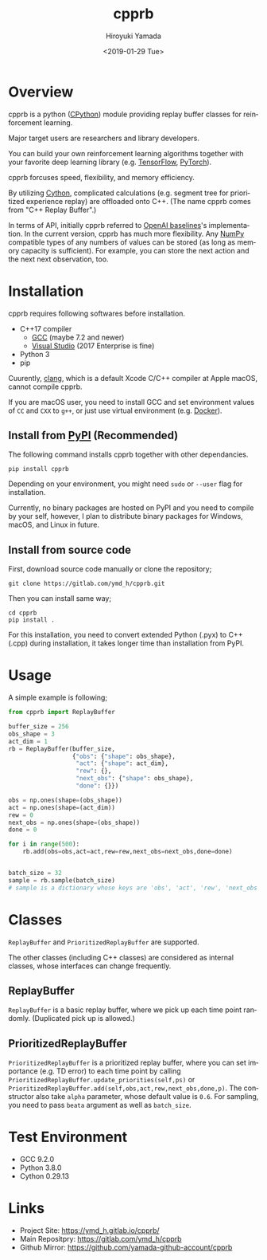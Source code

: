 #+OPTIONS: ':nil *:t -:t ::t <:t H:3 \n:nil ^:t arch:headline
#+OPTIONS: author:t broken-links:nil c:nil creator:nil
#+OPTIONS: d:(not "LOGBOOK") date:t e:t email:nil f:t inline:t num:t
#+OPTIONS: p:nil pri:nil prop:nil stat:t tags:t tasks:t tex:t
#+OPTIONS: timestamp:t title:t toc:t todo:nil |:t
#+TITLE: cpprb
#+DATE: <2019-01-29 Tue>
#+AUTHOR: Hiroyuki Yamada
#+EMAIL: yamada@ymdMBP
#+LANGUAGE: en
#+SELECT_TAGS: export
#+EXCLUDE_TAGS: noexport
#+CREATOR: Emacs 26.1 (Org mode 9.1.14)

#+HUGO_WITH_LOCALE:
#+HUGO_FRONT_MATTER_FORMAT: toml
#+HUGO_LEVEL_OFFSET: 1
#+HUGO_PRESERVE_FILLING:
#+HUGO_DELETE_TRAILING_WS:
#+HUGO_SECTION: overview
#+HUGO_BUNDLE:
#+HUGO_BASE_DIR: ./site
#+HUGO_CODE_FENCE:
#+HUGO_USE_CODE_FOR_KBD:
#+HUGO_PREFER_HYPHEN_IN_TAGS:
#+HUGO_ALLOW_SPACES_IN_TAGS:
#+HUGO_AUTO_SET_LASTMOD:
#+HUGO_CUSTOM_FRONT_MATTER:
#+HUGO_BLACKFRIDAY:
#+HUGO_FRONT_MATTER_KEY_REPLACE:
#+HUGO_DATE_FORMAT: %Y-%m-%dT%T+09:00
#+HUGO_PAIRED_SHORTCODES:
#+HUGO_PANDOC_CITATIONS:
#+BIBLIOGRAPHY:
#+HUGO_ALIASES:
#+HUGO_AUDIO:
#+DESCRIPTION:
#+HUGO_DRAFT:
#+HUGO_EXPIRYDATE:
#+HUGO_HEADLESS:
#+HUGO_IMAGES:
#+HUGO_ISCJKLANGUAGE:
#+KEYWORDS:
#+HUGO_LAYOUT:
#+HUGO_LASTMOD:
#+HUGO_LINKTITLE:
#+HUGO_LOCALE:
#+HUGO_MARKUP:
#+HUGO_MENU:
#+HUGO_MENU_OVERRIDE:
#+HUGO_OUTPUTS:
#+HUGO_PUBLISHDATE:
#+HUGO_SERIES:
#+HUGO_SLUG:
#+HUGO_TAGS:
#+HUGO_CATEGORIES:
#+HUGO_RESOURCES:
#+HUGO_TYPE:
#+HUGO_URL:
#+HUGO_VIDEOS:
#+HUGO_WEIGHT: auto

#+STARTUP: showall logdone

[[https://img.shields.io/gitlab/pipeline/ymd_h/cpprb.svg]]
[[https://img.shields.io/pypi/v/cpprb.svg]]
[[https://img.shields.io/pypi/l/cpprb.svg]]
[[https://img.shields.io/pypi/status/cpprb.svg]]
[[https://ymd_h.gitlab.io/cpprb/coverage/][https://gitlab.com/ymd_h/cpprb/badges/master/coverage.svg]]

* DONE Overview
:PROPERTIES:
:EXPORT_FILE_NAME: _index
:END:

cpprb is a python ([[https://github.com/python/cpython/tree/master/Python][CPython]]) module providing replay buffer classes for
reinforcement learning.

Major target users are researchers and library developers.

You can build your own reinforcement learning algorithms together with
your favorite deep learning library (e.g. [[https://www.tensorflow.org/][TensorFlow]], [[https://pytorch.org/][PyTorch]]).

cpprb forcuses speed, flexibility, and memory efficiency.

By utilizing [[https://cython.org/][Cython]], complicated calculations (e.g. segment tree for
prioritized experience replay) are offloaded onto C++.
(The name cpprb comes from "C++ Replay Buffer".)

In terms of API, initially cpprb referred to [[https://github.com/openai/baselines][OpenAI baselines]]'s
implementation. In the current version, cpprb has much more
flexibility. Any [[https://numpy.org/][NumPy]] compatible types of any numbers of values can
be stored (as long as memory capacity is sufficient). For example, you
can store the next action and the next next observation, too.


* DONE Installation
:PROPERTIES:
:EXPORT_FILE_NAME: installation
:END:

cpprb requires following softwares before installation.

- C++17 compiler
  - [[https://gcc.gnu.org/][GCC]] (maybe 7.2 and newer)
  - [[https://visualstudio.microsoft.com/][Visual Studio]] (2017 Enterprise is fine)
- Python 3
- pip

Cuurently, [[https://clang.llvm.org/][clang]], which is a default Xcode C/C++ compiler at Apple macOS,
cannot compile cpprb.

If you are macOS user, you need to install GCC and set environment values
of =CC= and =CXX= to =g++=, or just use virtual environment (e.g. [[https://www.docker.com/][Docker]]).


** Install from [[https://pypi.org/][PyPI]] (Recommended)

The following command installs cpprb together with other dependancies.

#+BEGIN_SRC shell
pip install cpprb
#+END_SRC

Depending on your environment, you might need =sudo= or =--user= flag
for installation.

Currently, no binary packages are hosted on PyPI and you need to
compile by your self, however, I plan to distribute binary packages
for Windows, macOS, and Linux in future.

** Install from source code

First, download source code manually or clone the repository;

#+begin_src shell
git clone https://gitlab.com/ymd_h/cpprb.git
#+end_src

Then you can install same way;

#+begin_src shell
cd cpprb
pip install .
#+end_src


For this installation, you need to convert extended Python (.pyx) to
C++ (.cpp) during installation, it takes longer time than installation
from PyPI.


* DONE Usage
:PROPERTIES:
:EXPORT_FILE_NAME: simple_usage
:END:

A simple example is following;
#+BEGIN_SRC python
from cpprb import ReplayBuffer

buffer_size = 256
obs_shape = 3
act_dim = 1
rb = ReplayBuffer(buffer_size,
                  {"obs": {"shape": obs_shape},
                   "act": {"shape": act_dim},
                   "rew": {},
                   "next_obs": {"shape": obs_shape},
                   "done": {}})

obs = np.ones(shape=(obs_shape))
act = np.ones(shape=(act_dim))
rew = 0
next_obs = np.ones(shape=(obs_shape))
done = 0

for i in range(500):
    rb.add(obs=obs,act=act,rew=rew,next_obs=next_obs,done=done)


batch_size = 32
sample = rb.sample(batch_size)
# sample is a dictionary whose keys are 'obs', 'act', 'rew', 'next_obs', and 'done'
#+END_SRC

* Classes
=ReplayBuffer= and =PrioritizedReplayBuffer= are supported.

The other classes (including C++ classes) are considered as internal
classes, whose interfaces can change frequently.

** ReplayBuffer
=ReplayBuffer= is a basic replay buffer, where we pick up each time
point randomly. (Duplicated pick up is allowed.)

** PrioritizedReplayBuffer
=PrioritizedReplayBuffer= is a prioritized replay buffer, where you
can set importance (e.g. TD error) to each time point by calling
=PrioritizedReplayBuffer.update_priorities(self,ps)= or
=PrioritizedReplayBuffer.add(self,obs,act,rew,next_obs,done,p)=.
The constructor also take =alpha= parameter, whose default value is =0.6=.
For sampling, you need to pass =beata= argument as well as =batch_size=.

* Test Environment
- GCC 9.2.0
- Python 3.8.0
- Cython 0.29.13

* Links
- Project Site: https://ymd_h.gitlab.io/cpprb/
- Main Repositpry: https://gitlab.com/ymd_h/cpprb
- Github Mirror: https://github.com/yamada-github-account/cpprb

